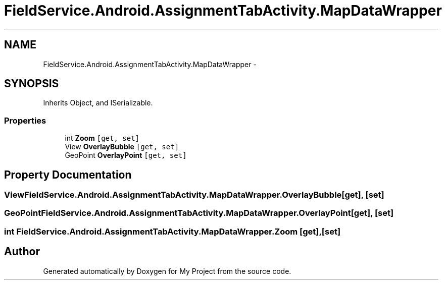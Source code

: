 .TH "FieldService.Android.AssignmentTabActivity.MapDataWrapper" 3 "Tue Jul 1 2014" "My Project" \" -*- nroff -*-
.ad l
.nh
.SH NAME
FieldService.Android.AssignmentTabActivity.MapDataWrapper \- 
.SH SYNOPSIS
.br
.PP
.PP
Inherits Object, and ISerializable\&.
.SS "Properties"

.in +1c
.ti -1c
.RI "int \fBZoom\fP\fC [get, set]\fP"
.br
.ti -1c
.RI "View \fBOverlayBubble\fP\fC [get, set]\fP"
.br
.ti -1c
.RI "GeoPoint \fBOverlayPoint\fP\fC [get, set]\fP"
.br
.in -1c
.SH "Property Documentation"
.PP 
.SS "View FieldService\&.Android\&.AssignmentTabActivity\&.MapDataWrapper\&.OverlayBubble\fC [get]\fP, \fC [set]\fP"

.SS "GeoPoint FieldService\&.Android\&.AssignmentTabActivity\&.MapDataWrapper\&.OverlayPoint\fC [get]\fP, \fC [set]\fP"

.SS "int FieldService\&.Android\&.AssignmentTabActivity\&.MapDataWrapper\&.Zoom\fC [get]\fP, \fC [set]\fP"


.SH "Author"
.PP 
Generated automatically by Doxygen for My Project from the source code\&.
